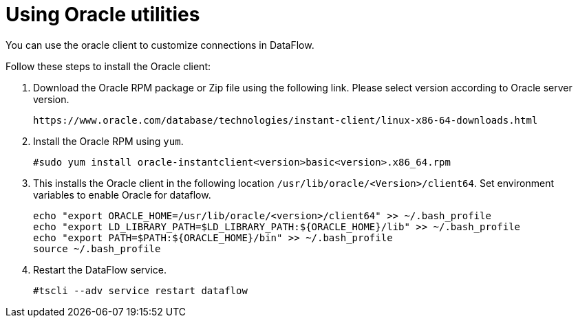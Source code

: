 = Using Oracle utilities
:redirect_from: /data-integrate/dataflow/dataflow-oracle-utilities.html
:experimental:
:linkattrs:

You can use the oracle client to customize connections in DataFlow.

Follow these steps to install the Oracle client:

. Download the Oracle RPM package or Zip file using the following link. Please select version according to Oracle server version.
+
----
https://www.oracle.com/database/technologies/instant-client/linux-x86-64-downloads.html
----
. Install the Oracle RPM using `yum`.
+
----
#sudo yum install oracle-instantclient<version>basic<version>.x86_64.rpm
----
+
. This installs the Oracle client in the following location
`/usr/lib/oracle/<Version>/client64`.
Set environment variables to enable Oracle for dataflow.
+
----
echo "export ORACLE_HOME=/usr/lib/oracle/<version>/client64" >> ~/.bash_profile
echo "export LD_LIBRARY_PATH=$LD_LIBRARY_PATH:${ORACLE_HOME}/lib" >> ~/.bash_profile
echo "export PATH=$PATH:${ORACLE_HOME}/bin" >> ~/.bash_profile
source ~/.bash_profile
----
. Restart the DataFlow service.
+
----
#tscli --adv service restart dataflow
----